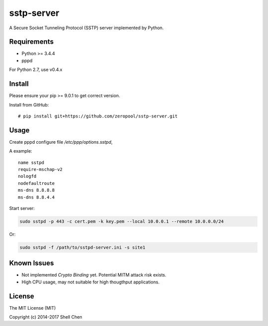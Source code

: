sstp-server
============
|PyPI version|
|Build Status|

A Secure Socket Tunneling Protocol (SSTP) server implemented by Python.


Requirements
------------

* Python >= 3.4.4
* pppd

For Python 2.7, use v0.4.x

Install
-------
Please ensure your pip >= 9.0.1 to get correct version.

Install from GitHub:
::

    # pip install git+https://github.com/zeropool/sstp-server.git



Usage
-----

Create pppd configure file `/etc/ppp/options.sstpd`,

A example:
::

        name sstpd
        require-mschap-v2
        nologfd
        nodefaultroute
        ms-dns 8.8.8.8
        ms-dns 8.8.4.4

Start server:

.. code:: bash

    sudo sstpd -p 443 -c cert.pem -k key.pem --local 10.0.0.1 --remote 10.0.0.0/24

Or:

.. code:: bash

    sudo sstpd -f /path/to/sstpd-server.ini -s site1

Known Issues
------------

- Not implemented *Crypto Binding* yet. Potential MITM attack risk exists.
- High CPU usage, may not suitable for high thougthput applications.

License
-------
The MIT License (MIT)

Copyright (c) 2014-2017 Shell Chen


.. |PyPI version| image:: https://img.shields.io/pypi/v/sstp-server.svg?style=flat
        :target: https://pypi.python.org/pypi/sstp-server

.. |Build Status| image:: https://travis-ci.org/sorz/sstp-server.svg?branch=master
        :target: https://travis-ci.org/sorz/sstp-server
